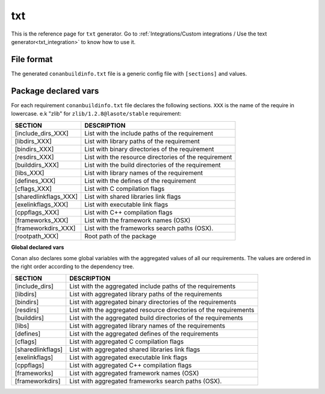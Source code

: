 .. _text_generator:

txt
===

.. container:: out_reference_box

    This is the reference page for ``txt`` generator.
    Go to :ref:`Integrations/Custom integrations / Use the text generator<txt_integration>` to know how to use it.

File format
-----------

The generated ``conanbuildinfo.txt`` file is a generic config file with ``[sections]`` and values.

Package declared vars
-----------------------

For each requirement ``conanbuildinfo.txt`` file declares the following sections.
``XXX`` is the name of the require in lowercase. e.k "zlib" for ``zlib/1.2.8@lasote/stable`` requirement:

+-----------------------------+---------------------------------------------------------------------+
| SECTION                     | DESCRIPTION                                                         |
+=============================+=====================================================================+
| [include_dirs_XXX]          | List with the include paths of the requirement                      |
+-----------------------------+---------------------------------------------------------------------+
| [libdirs_XXX]               | List with library paths of the requirement                          |
+-----------------------------+---------------------------------------------------------------------+
| [bindirs_XXX]               | List with binary directories of the requirement                     |
+-----------------------------+---------------------------------------------------------------------+
| [resdirs_XXX]               | List with the resource directories of the requirement               |
+-----------------------------+---------------------------------------------------------------------+
| [builddirs_XXX]             | List with the build directories of the requirement                  |
+-----------------------------+---------------------------------------------------------------------+
| [libs_XXX]                  | List with library names of the requirement                          |
+-----------------------------+---------------------------------------------------------------------+
| [defines_XXX]               | List with the defines of the requirement                            |
+-----------------------------+---------------------------------------------------------------------+
| [cflags_XXX]                | List with C compilation flags                                       |
+-----------------------------+---------------------------------------------------------------------+
| [sharedlinkflags_XXX]       | List with shared libraries link flags                               |
+-----------------------------+---------------------------------------------------------------------+
| [exelinkflags_XXX]          | List with executable link flags                                     |
+-----------------------------+---------------------------------------------------------------------+
| [cppflags_XXX]              | List with C++ compilation flags                                     |
+-----------------------------+---------------------------------------------------------------------+
| [frameworks_XXX]            | List with the framework names (OSX)                                 |
+-----------------------------+---------------------------------------------------------------------+
| [frameworkdirs_XXX]         | List with the frameworks search paths (OSX).                        |
+-----------------------------+---------------------------------------------------------------------+
| [rootpath_XXX]              | Root path of the package                                            |
+-----------------------------+---------------------------------------------------------------------+

**Global declared vars**

Conan also declares some global variables with the aggregated values of all our requirements.
The values are ordered in the right order according to the dependency tree.

+-----------------------------+---------------------------------------------------------------------+
| SECTION                     | DESCRIPTION                                                         |
+=============================+=====================================================================+
| [include_dirs]              | List with the aggregated include paths of the requirements          |
+-----------------------------+---------------------------------------------------------------------+
| [libdirs]                   | List with aggregated library paths of the requirements              |
+-----------------------------+---------------------------------------------------------------------+
| [bindirs]                   | List with aggregated binary directories of the requirements         |
+-----------------------------+---------------------------------------------------------------------+
| [resdirs]                   | List with the aggregated resource directories of the requirements   |
+-----------------------------+---------------------------------------------------------------------+
| [builddirs]                 | List with the aggregated build directories of the requirements      |
+-----------------------------+---------------------------------------------------------------------+
| [libs]                      | List with aggregated library names of the requirements              |
+-----------------------------+---------------------------------------------------------------------+
| [defines]                   | List with the aggregated defines of the requirements                |
+-----------------------------+---------------------------------------------------------------------+
| [cflags]                    | List with aggregated C compilation flags                            |
+-----------------------------+---------------------------------------------------------------------+
| [sharedlinkflags]           | List with aggregated shared libraries link flags                    |
+-----------------------------+---------------------------------------------------------------------+
| [exelinkflags]              | List with aggregated executable link flags                          |
+-----------------------------+---------------------------------------------------------------------+
| [cppflags]                  | List with aggregated C++ compilation flags                          |
+-----------------------------+---------------------------------------------------------------------+
| [frameworks]                | List with aggregated framework names (OSX)                          |
+-----------------------------+---------------------------------------------------------------------+
| [frameworkdirs]             | List with aggregated frameworks search paths (OSX).                 |
+-----------------------------+---------------------------------------------------------------------+

